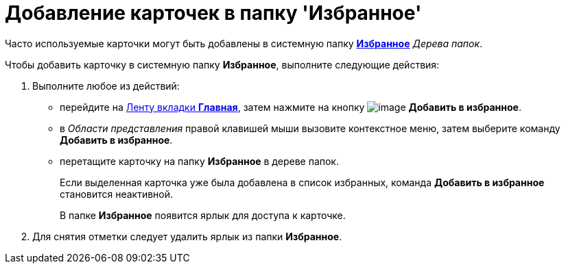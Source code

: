 = Добавление карточек в папку 'Избранное'

Часто используемые карточки могут быть добавлены в системную папку xref:Folder_favorites.html[[.keyword]*Избранное*] _Дерева папок_.

Чтобы добавить карточку в системную папку [.keyword]*Избранное*, выполните следующие действия:

. [.ph .cmd]#Выполните любое из действий:#
* перейдите на xref:Interface_ribbon_main.html[Ленту вкладки [.keyword]*Главная*], затем нажмите на кнопку image:img/Buttons/add_to_favourite.png[image] [.keyword]*Добавить в избранное*.
* в _Области представления_ правой клавишей мыши вызовите контекстное меню, затем выберите команду [.keyword]*Добавить в избранное*.
* перетащите карточку на папку [.keyword]*Избранное* в дереве папок.
+
Если выделенная карточка уже была добавлена в список избранных, команда [.keyword]*Добавить в избранное* становится неактивной.
+
В папке [.keyword]*Избранное* появится ярлык для доступа к карточке.
. [.ph .cmd]#Для снятия отметки следует удалить ярлык из папки [.keyword]*Избранное*.#

